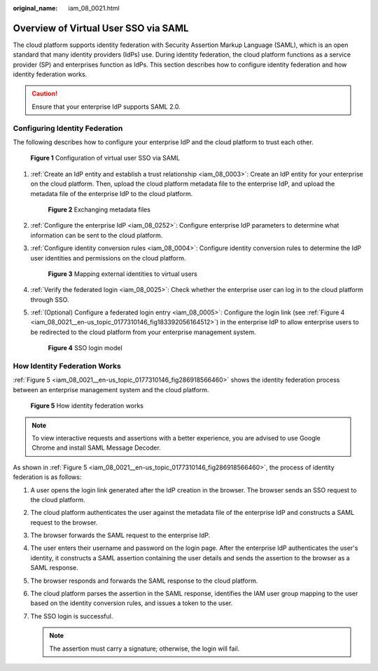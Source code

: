 :original_name: iam_08_0021.html

.. _iam_08_0021:

Overview of Virtual User SSO via SAML
=====================================

The cloud platform supports identity federation with Security Assertion Markup Language (SAML), which is an open standard that many identity providers (IdPs) use. During identity federation, the cloud platform functions as a service provider (SP) and enterprises function as IdPs. This section describes how to configure identity federation and how identity federation works.

.. caution::

   Ensure that your enterprise IdP supports SAML 2.0.

Configuring Identity Federation
-------------------------------

The following describes how to configure your enterprise IdP and the cloud platform to trust each other.


.. figure:: /_static/images/en-us_image_0000001655985477.png
   :alt: **Figure 1** Configuration of virtual user SSO via SAML

   **Figure 1** Configuration of virtual user SSO via SAML

#. :ref:`Create an IdP entity and establish a trust relationship <iam_08_0003>`: Create an IdP entity for your enterprise on the cloud platform. Then, upload the cloud platform metadata file to the enterprise IdP, and upload the metadata file of the enterprise IdP to the cloud platform.


   .. figure:: /_static/images/en-us_image_0000001607193154.png
      :alt: **Figure 2** Exchanging metadata files

      **Figure 2** Exchanging metadata files

#. :ref:`Configure the enterprise IdP <iam_08_0252>`: Configure enterprise IdP parameters to determine what information can be sent to the cloud platform.

#. :ref:`Configure identity conversion rules <iam_08_0004>`: Configure identity conversion rules to determine the IdP user identities and permissions on the cloud platform.


   .. figure:: /_static/images/en-us_image_0000001606753690.png
      :alt: **Figure 3** Mapping external identities to virtual users

      **Figure 3** Mapping external identities to virtual users

#. :ref:`Verify the federated login <iam_08_0025>`: Check whether the enterprise user can log in to the cloud platform through SSO.

#. :ref:`(Optional) Configure a federated login entry <iam_08_0005>`: Configure the login link (see :ref:`Figure 4 <iam_08_0021__en-us_topic_0177310146_fig183392056164512>`) in the enterprise IdP to allow enterprise users to be redirected to the cloud platform from your enterprise management system.

   .. _iam_08_0021__en-us_topic_0177310146_fig183392056164512:

   .. figure:: /_static/images/en-us_image_0000001655953453.png
      :alt: **Figure 4** SSO login model

      **Figure 4** SSO login model

How Identity Federation Works
-----------------------------

:ref:`Figure 5 <iam_08_0021__en-us_topic_0177310146_fig286918566460>` shows the identity federation process between an enterprise management system and the cloud platform.

.. _iam_08_0021__en-us_topic_0177310146_fig286918566460:

.. figure:: /_static/images/en-us_image_0000001656273117.png
   :alt: **Figure 5** How identity federation works

   **Figure 5** How identity federation works

.. note::

   To view interactive requests and assertions with a better experience, you are advised to use Google Chrome and install SAML Message Decoder.

As shown in :ref:`Figure 5 <iam_08_0021__en-us_topic_0177310146_fig286918566460>`, the process of identity federation is as follows:

#. A user opens the login link generated after the IdP creation in the browser. The browser sends an SSO request to the cloud platform.
#. The cloud platform authenticates the user against the metadata file of the enterprise IdP and constructs a SAML request to the browser.
#. The browser forwards the SAML request to the enterprise IdP.
#. The user enters their username and password on the login page. After the enterprise IdP authenticates the user's identity, it constructs a SAML assertion containing the user details and sends the assertion to the browser as a SAML response.
#. The browser responds and forwards the SAML response to the cloud platform.
#. The cloud platform parses the assertion in the SAML response, identifies the IAM user group mapping to the user based on the identity conversion rules, and issues a token to the user.
#. The SSO login is successful.

   .. note::

      The assertion must carry a signature; otherwise, the login will fail.
